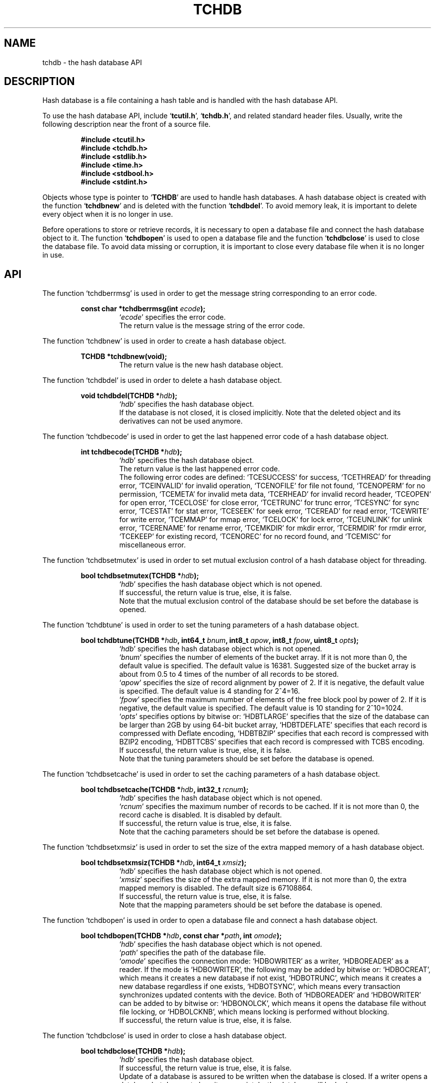 .TH "TCHDB" 3 "2009-01-07" "Man Page" "Tokyo Cabinet"

.SH NAME
tchdb \- the hash database API

.SH DESCRIPTION
.PP
Hash database is a file containing a hash table and is handled with the hash database API.
.PP
To use the hash database API, include `\fBtcutil.h\fR', `\fBtchdb.h\fR', and related standard header files.  Usually, write the following description near the front of a source file.
.PP
.RS
.br
\fB#include <tcutil.h>\fR
.br
\fB#include <tchdb.h>\fR
.br
\fB#include <stdlib.h>\fR
.br
\fB#include <time.h>\fR
.br
\fB#include <stdbool.h>\fR
.br
\fB#include <stdint.h>\fR
.RE
.PP
Objects whose type is pointer to `\fBTCHDB\fR' are used to handle hash databases.  A hash database object is created with the function `\fBtchdbnew\fR' and is deleted with the function `\fBtchdbdel\fR'.  To avoid memory leak, it is important to delete every object when it is no longer in use.
.PP
Before operations to store or retrieve records, it is necessary to open a database file and connect the hash database object to it.  The function `\fBtchdbopen\fR' is used to open a database file and the function `\fBtchdbclose\fR' is used to close the database file.  To avoid data missing or corruption, it is important to close every database file when it is no longer in use.

.SH API
.PP
The function `tchdberrmsg' is used in order to get the message string corresponding to an error code.
.PP
.RS
.br
\fBconst char *tchdberrmsg(int \fIecode\fB);\fR
.RS
`\fIecode\fR' specifies the error code.
.RE
.RS
The return value is the message string of the error code.
.RE
.RE
.PP
The function `tchdbnew' is used in order to create a hash database object.
.PP
.RS
.br
\fBTCHDB *tchdbnew(void);\fR
.RS
The return value is the new hash database object.
.RE
.RE
.PP
The function `tchdbdel' is used in order to delete a hash database object.
.PP
.RS
.br
\fBvoid tchdbdel(TCHDB *\fIhdb\fB);\fR
.RS
`\fIhdb\fR' specifies the hash database object.
.RE
.RS
If the database is not closed, it is closed implicitly.  Note that the deleted object and its derivatives can not be used anymore.
.RE
.RE
.PP
The function `tchdbecode' is used in order to get the last happened error code of a hash database object.
.PP
.RS
.br
\fBint tchdbecode(TCHDB *\fIhdb\fB);\fR
.RS
`\fIhdb\fR' specifies the hash database object.
.RE
.RS
The return value is the last happened error code.
.RE
.RS
The following error codes are defined: `TCESUCCESS' for success, `TCETHREAD' for threading error, `TCEINVALID' for invalid operation, `TCENOFILE' for file not found, `TCENOPERM' for no permission, `TCEMETA' for invalid meta data, `TCERHEAD' for invalid record header, `TCEOPEN' for open error, `TCECLOSE' for close error, `TCETRUNC' for trunc error, `TCESYNC' for sync error, `TCESTAT' for stat error, `TCESEEK' for seek error, `TCEREAD' for read error, `TCEWRITE' for write error, `TCEMMAP' for mmap error, `TCELOCK' for lock error, `TCEUNLINK' for unlink error, `TCERENAME' for rename error, `TCEMKDIR' for mkdir error, `TCERMDIR' for rmdir error, `TCEKEEP' for existing record, `TCENOREC' for no record found, and `TCEMISC' for miscellaneous error.
.RE
.RE
.PP
The function `tchdbsetmutex' is used in order to set mutual exclusion control of a hash database object for threading.
.PP
.RS
.br
\fBbool tchdbsetmutex(TCHDB *\fIhdb\fB);\fR
.RS
`\fIhdb\fR' specifies the hash database object which is not opened.
.RE
.RS
If successful, the return value is true, else, it is false.
.RE
.RS
Note that the mutual exclusion control of the database should be set before the database is opened.
.RE
.RE
.PP
The function `tchdbtune' is used in order to set the tuning parameters of a hash database object.
.PP
.RS
.br
\fBbool tchdbtune(TCHDB *\fIhdb\fB, int64_t \fIbnum\fB, int8_t \fIapow\fB, int8_t \fIfpow\fB, uint8_t \fIopts\fB);\fR
.RS
`\fIhdb\fR' specifies the hash database object which is not opened.
.RE
.RS
`\fIbnum\fR' specifies the number of elements of the bucket array.  If it is not more than 0, the default value is specified.  The default value is 16381.  Suggested size of the bucket array is about from 0.5 to 4 times of the number of all records to be stored.
.RE
.RS
`\fIapow\fR' specifies the size of record alignment by power of 2.  If it is negative, the default value is specified.  The default value is 4 standing for 2^4=16.
.RE
.RS
`\fIfpow\fR' specifies the maximum number of elements of the free block pool by power of 2.  If it is negative, the default value is specified.  The default value is 10 standing for 2^10=1024.
.RE
.RS
`\fIopts\fR' specifies options by bitwise or: `HDBTLARGE' specifies that the size of the database can be larger than 2GB by using 64\-bit bucket array, `HDBTDEFLATE' specifies that each record is compressed with Deflate encoding, `HDBTBZIP' specifies that each record is compressed with BZIP2 encoding, `HDBTTCBS' specifies that each record is compressed with TCBS encoding.
.RE
.RS
If successful, the return value is true, else, it is false.
.RE
.RS
Note that the tuning parameters should be set before the database is opened.
.RE
.RE
.PP
The function `tchdbsetcache' is used in order to set the caching parameters of a hash database object.
.PP
.RS
.br
\fBbool tchdbsetcache(TCHDB *\fIhdb\fB, int32_t \fIrcnum\fB);\fR
.RS
`\fIhdb\fR' specifies the hash database object which is not opened.
.RE
.RS
`\fIrcnum\fR' specifies the maximum number of records to be cached.  If it is not more than 0, the record cache is disabled.  It is disabled by default.
.RE
.RS
If successful, the return value is true, else, it is false.
.RE
.RS
Note that the caching parameters should be set before the database is opened.
.RE
.RE
.PP
The function `tchdbsetxmsiz' is used in order to set the size of the extra mapped memory of a hash database object.
.PP
.RS
.br
\fBbool tchdbsetxmsiz(TCHDB *\fIhdb\fB, int64_t \fIxmsiz\fB);\fR
.RS
`\fIhdb\fR' specifies the hash database object which is not opened.
.RE
.RS
`\fIxmsiz\fR' specifies the size of the extra mapped memory.  If it is not more than 0, the extra mapped memory is disabled.  The default size is 67108864.
.RE
.RS
If successful, the return value is true, else, it is false.
.RE
.RS
Note that the mapping parameters should be set before the database is opened.
.RE
.RE
.PP
The function `tchdbopen' is used in order to open a database file and connect a hash database object.
.PP
.RS
.br
\fBbool tchdbopen(TCHDB *\fIhdb\fB, const char *\fIpath\fB, int \fIomode\fB);\fR
.RS
`\fIhdb\fR' specifies the hash database object which is not opened.
.RE
.RS
`\fIpath\fR' specifies the path of the database file.
.RE
.RS
`\fIomode\fR' specifies the connection mode: `HDBOWRITER' as a writer, `HDBOREADER' as a reader.  If the mode is `HDBOWRITER', the following may be added by bitwise or: `HDBOCREAT', which means it creates a new database if not exist, `HDBOTRUNC', which means it creates a new database regardless if one exists, `HDBOTSYNC', which means every transaction synchronizes updated contents with the device.  Both of `HDBOREADER' and `HDBOWRITER' can be added to by bitwise or: `HDBONOLCK', which means it opens the database file without file locking, or `HDBOLCKNB', which means locking is performed without blocking.
.RE
.RS
If successful, the return value is true, else, it is false.
.RE
.RE
.PP
The function `tchdbclose' is used in order to close a hash database object.
.PP
.RS
.br
\fBbool tchdbclose(TCHDB *\fIhdb\fB);\fR
.RS
`\fIhdb\fR' specifies the hash database object.
.RE
.RS
If successful, the return value is true, else, it is false.
.RE
.RS
Update of a database is assured to be written when the database is closed.  If a writer opens a database but does not close it appropriately, the database will be broken.
.RE
.RE
.PP
The function `tchdbput' is used in order to store a record into a hash database object.
.PP
.RS
.br
\fBbool tchdbput(TCHDB *\fIhdb\fB, const void *\fIkbuf\fB, int \fIksiz\fB, const void *\fIvbuf\fB, int \fIvsiz\fB);\fR
.RS
`\fIhdb\fR' specifies the hash database object connected as a writer.
.RE
.RS
`\fIkbuf\fR' specifies the pointer to the region of the key.
.RE
.RS
`\fIksiz\fR' specifies the size of the region of the key.
.RE
.RS
`\fIvbuf\fR' specifies the pointer to the region of the value.
.RE
.RS
`\fIvsiz\fR' specifies the size of the region of the value.
.RE
.RS
If successful, the return value is true, else, it is false.
.RE
.RS
If a record with the same key exists in the database, it is overwritten.
.RE
.RE
.PP
The function `tchdbput2' is used in order to store a string record into a hash database object.
.PP
.RS
.br
\fBbool tchdbput2(TCHDB *\fIhdb\fB, const char *\fIkstr\fB, const char *\fIvstr\fB);\fR
.RS
`\fIhdb\fR' specifies the hash database object connected as a writer.
.RE
.RS
`\fIkstr\fR' specifies the string of the key.
.RE
.RS
`\fIvstr\fR' specifies the string of the value.
.RE
.RS
If successful, the return value is true, else, it is false.
.RE
.RS
If a record with the same key exists in the database, it is overwritten.
.RE
.RE
.PP
The function `tchdbputkeep' is used in order to store a new record into a hash database object.
.PP
.RS
.br
\fBbool tchdbputkeep(TCHDB *\fIhdb\fB, const void *\fIkbuf\fB, int \fIksiz\fB, const void *\fIvbuf\fB, int \fIvsiz\fB);\fR
.RS
`\fIhdb\fR' specifies the hash database object connected as a writer.
.RE
.RS
`\fIkbuf\fR' specifies the pointer to the region of the key.
.RE
.RS
`\fIksiz\fR' specifies the size of the region of the key.
.RE
.RS
`\fIvbuf\fR' specifies the pointer to the region of the value.
.RE
.RS
`\fIvsiz\fR' specifies the size of the region of the value.
.RE
.RS
If successful, the return value is true, else, it is false.
.RE
.RS
If a record with the same key exists in the database, this function has no effect.
.RE
.RE
.PP
The function `tchdbputkeep2' is used in order to store a new string record into a hash database object.
.PP
.RS
.br
\fBbool tchdbputkeep2(TCHDB *\fIhdb\fB, const char *\fIkstr\fB, const char *\fIvstr\fB);\fR
.RS
`\fIhdb\fR' specifies the hash database object connected as a writer.
.RE
.RS
`\fIkstr\fR' specifies the string of the key.
.RE
.RS
`\fIvstr\fR' specifies the string of the value.
.RE
.RS
If successful, the return value is true, else, it is false.
.RE
.RS
If a record with the same key exists in the database, this function has no effect.
.RE
.RE
.PP
The function `tchdbputcat' is used in order to concatenate a value at the end of the existing record in a hash database object.
.PP
.RS
.br
\fBbool tchdbputcat(TCHDB *\fIhdb\fB, const void *\fIkbuf\fB, int \fIksiz\fB, const void *\fIvbuf\fB, int \fIvsiz\fB);\fR
.RS
`\fIhdb\fR' specifies the hash database object connected as a writer.
.RE
.RS
`\fIkbuf\fR' specifies the pointer to the region of the key.
.RE
.RS
`\fIksiz\fR' specifies the size of the region of the key.
.RE
.RS
`\fIvbuf\fR' specifies the pointer to the region of the value.
.RE
.RS
`\fIvsiz\fR' specifies the size of the region of the value.
.RE
.RS
If successful, the return value is true, else, it is false.
.RE
.RS
If there is no corresponding record, a new record is created.
.RE
.RE
.PP
The function `tchdbputcat2' is used in order to concatenate a string value at the end of the existing record in a hash database object.
.PP
.RS
.br
\fBbool tchdbputcat2(TCHDB *\fIhdb\fB, const char *\fIkstr\fB, const char *\fIvstr\fB);\fR
.RS
`\fIhdb\fR' specifies the hash database object connected as a writer.
.RE
.RS
`\fIkstr\fR' specifies the string of the key.
.RE
.RS
`\fIvstr\fR' specifies the string of the value.
.RE
.RS
If successful, the return value is true, else, it is false.
.RE
.RS
If there is no corresponding record, a new record is created.
.RE
.RE
.PP
The function `tchdbputasync' is used in order to store a record into a hash database object in asynchronous fashion.
.PP
.RS
.br
\fBbool tchdbputasync(TCHDB *\fIhdb\fB, const void *\fIkbuf\fB, int \fIksiz\fB, const void *\fIvbuf\fB, int \fIvsiz\fB);\fR
.RS
`\fIhdb\fR' specifies the hash database object connected as a writer.
.RE
.RS
`\fIkbuf\fR' specifies the pointer to the region of the key.
.RE
.RS
`\fIksiz\fR' specifies the size of the region of the key.
.RE
.RS
`\fIvbuf\fR' specifies the pointer to the region of the value.
.RE
.RS
`\fIvsiz\fR' specifies the size of the region of the value.
.RE
.RS
If successful, the return value is true, else, it is false.
.RE
.RS
If a record with the same key exists in the database, it is overwritten.  Records passed to this function are accumulated into the inner buffer and wrote into the file at a blast.
.RE
.RE
.PP
The function `tchdbputasync2' is used in order to store a string record into a hash database object in asynchronous fashion.
.PP
.RS
.br
\fBbool tchdbputasync2(TCHDB *\fIhdb\fB, const char *\fIkstr\fB, const char *\fIvstr\fB);\fR
.RS
`\fIhdb\fR' specifies the hash database object connected as a writer.
.RE
.RS
`\fIkstr\fR' specifies the string of the key.
.RE
.RS
`\fIvstr\fR' specifies the string of the value.
.RE
.RS
If successful, the return value is true, else, it is false.
.RE
.RS
If a record with the same key exists in the database, it is overwritten.  Records passed to this function are accumulated into the inner buffer and wrote into the file at a blast.
.RE
.RE
.PP
The function `tchdbout' is used in order to remove a record of a hash database object.
.PP
.RS
.br
\fBbool tchdbout(TCHDB *\fIhdb\fB, const void *\fIkbuf\fB, int \fIksiz\fB);\fR
.RS
`\fIhdb\fR' specifies the hash database object connected as a writer.
.RE
.RS
`\fIkbuf\fR' specifies the pointer to the region of the key.
.RE
.RS
`\fIksiz\fR' specifies the size of the region of the key.
.RE
.RS
If successful, the return value is true, else, it is false.
.RE
.RE
.PP
The function `tchdbout2' is used in order to remove a string record of a hash database object.
.PP
.RS
.br
\fBbool tchdbout2(TCHDB *\fIhdb\fB, const char *\fIkstr\fB);\fR
.RS
`\fIhdb\fR' specifies the hash database object connected as a writer.
.RE
.RS
`\fIkstr\fR' specifies the string of the key.
.RE
.RS
If successful, the return value is true, else, it is false.
.RE
.RE
.PP
The function `tchdbget' is used in order to retrieve a record in a hash database object.
.PP
.RS
.br
\fBvoid *tchdbget(TCHDB *\fIhdb\fB, const void *\fIkbuf\fB, int \fIksiz\fB, int *\fIsp\fB);\fR
.RS
`\fIhdb\fR' specifies the hash database object.
.RE
.RS
`\fIkbuf\fR' specifies the pointer to the region of the key.
.RE
.RS
`\fIksiz\fR' specifies the size of the region of the key.
.RE
.RS
`\fIsp\fR' specifies the pointer to the variable into which the size of the region of the return value is assigned.
.RE
.RS
If successful, the return value is the pointer to the region of the value of the corresponding record.  `NULL' is returned if no record corresponds.
.RE
.RS
Because an additional zero code is appended at the end of the region of the return value, the return value can be treated as a character string.  Because the region of the return value is allocated with the `malloc' call, it should be released with the `free' call when it is no longer in use.
.RE
.RE
.PP
The function `tchdbget2' is used in order to retrieve a string record in a hash database object.
.PP
.RS
.br
\fBchar *tchdbget2(TCHDB *\fIhdb\fB, const char *\fIkstr\fB);\fR
.RS
`\fIhdb\fR' specifies the hash database object.
.RE
.RS
`\fIkstr\fR' specifies the string of the key.
.RE
.RS
If successful, the return value is the string of the value of the corresponding record.  `NULL' is returned if no record corresponds.
.RE
.RS
Because the region of the return value is allocated with the `malloc' call, it should be released with the `free' call when it is no longer in use.
.RE
.RE
.PP
The function `tchdbget3' is used in order to retrieve a record in a hash database object and write the value into a buffer.
.PP
.RS
.br
\fBint tchdbget3(TCHDB *\fIhdb\fB, const void *\fIkbuf\fB, int \fIksiz\fB, void *\fIvbuf\fB, int \fImax\fB);\fR
.RS
`\fIhdb\fR' specifies the hash database object.
.RE
.RS
`\fIkbuf\fR' specifies the pointer to the region of the key.
.RE
.RS
`\fIksiz\fR' specifies the size of the region of the key.
.RE
.RS
`\fIvbuf\fR' specifies the pointer to the buffer into which the value of the corresponding record is written.
.RE
.RS
`\fImax\fR' specifies the size of the buffer.
.RE
.RS
If successful, the return value is the size of the written data, else, it is \-1.  \-1 is returned if no record corresponds to the specified key.
.RE
.RS
Note that an additional zero code is not appended at the end of the region of the writing buffer.
.RE
.RE
.PP
The function `tchdbvsiz' is used in order to get the size of the value of a record in a hash database object.
.PP
.RS
.br
\fBint tchdbvsiz(TCHDB *\fIhdb\fB, const void *\fIkbuf\fB, int \fIksiz\fB);\fR
.RS
`\fIhdb\fR' specifies the hash database object.
.RE
.RS
`\fIkbuf\fR' specifies the pointer to the region of the key.
.RE
.RS
`\fIksiz\fR' specifies the size of the region of the key.
.RE
.RS
If successful, the return value is the size of the value of the corresponding record, else, it is \-1.
.RE
.RE
.PP
The function `tchdbvsiz2' is used in order to get the size of the value of a string record in a hash database object.
.PP
.RS
.br
\fBint tchdbvsiz2(TCHDB *\fIhdb\fB, const char *\fIkstr\fB);\fR
.RS
`\fIhdb\fR' specifies the hash database object.
.RE
.RS
`\fIkstr\fR' specifies the string of the key.
.RE
.RS
If successful, the return value is the size of the value of the corresponding record, else, it is \-1.
.RE
.RE
.PP
The function `tchdbiterinit' is used in order to initialize the iterator of a hash database object.
.PP
.RS
.br
\fBbool tchdbiterinit(TCHDB *\fIhdb\fB);\fR
.RS
`\fIhdb\fR' specifies the hash database object.
.RE
.RS
If successful, the return value is true, else, it is false.
.RE
.RS
The iterator is used in order to access the key of every record stored in a database.
.RE
.RE
.PP
The function `tchdbiternext' is used in order to get the next key of the iterator of a hash database object.
.PP
.RS
.br
\fBvoid *tchdbiternext(TCHDB *\fIhdb\fB, int *\fIsp\fB);\fR
.RS
`\fIhdb\fR' specifies the hash database object.
.RE
.RS
`\fIsp\fR' specifies the pointer to the variable into which the size of the region of the return value is assigned.
.RE
.RS
If successful, the return value is the pointer to the region of the next key, else, it is `NULL'.  `NULL' is returned when no record is to be get out of the iterator.
.RE
.RS
Because an additional zero code is appended at the end of the region of the return value, the return value can be treated as a character string.  Because the region of the return value is allocated with the `malloc' call, it should be released with the `free' call when it is no longer in use.  It is possible to access every record by iteration of calling this function.  It is allowed to update or remove records whose keys are fetched while the iteration.  However, it is not assured if updating the database is occurred while the iteration.  Besides, the order of this traversal access method is arbitrary, so it is not assured that the order of storing matches the one of the traversal access.
.RE
.RE
.PP
The function `tchdbiternext2' is used in order to get the next key string of the iterator of a hash database object.
.PP
.RS
.br
\fBchar *tchdbiternext2(TCHDB *\fIhdb\fB);\fR
.RS
`\fIhdb\fR' specifies the hash database object.
.RE
.RS
If successful, the return value is the string of the next key, else, it is `NULL'.  `NULL' is returned when no record is to be get out of the iterator.
.RE
.RS
Because the region of the return value is allocated with the `malloc' call, it should be released with the `free' call when it is no longer in use.  It is possible to access every record by iteration of calling this function.  However, it is not assured if updating the database is occurred while the iteration.  Besides, the order of this traversal access method is arbitrary, so it is not assured that the order of storing matches the one of the traversal access.
.RE
.RE
.PP
The function `tchdbiternext3' is used in order to get the next extensible objects of the iterator of a hash database object.
.PP
.RS
.br
\fBbool tchdbiternext3(TCHDB *\fIhdb\fB, TCXSTR *\fIkxstr\fB, TCXSTR *\fIvxstr\fB);\fR
.RS
`\fIhdb\fR' specifies the hash database object.
.RE
.RS
`\fIkxstr\fR' specifies the object into which the next key is wrote down.
.RE
.RS
`\fIvxstr\fR' specifies the object into which the next value is wrote down.
.RE
.RS
If successful, the return value is true, else, it is false.  False is returned when no record is to be get out of the iterator.
.RE
.RE
.PP
The function `tchdbfwmkeys' is used in order to get forward matching keys in a hash database object.
.PP
.RS
.br
\fBTCLIST *tchdbfwmkeys(TCHDB *\fIhdb\fB, const void *\fIpbuf\fB, int \fIpsiz\fB, int \fImax\fB);\fR
.RS
`\fIhdb\fR' specifies the hash database object.
.RE
.RS
`\fIpbuf\fR' specifies the pointer to the region of the prefix.
.RE
.RS
`\fIpsiz\fR' specifies the size of the region of the prefix.
.RE
.RS
`\fImax\fR' specifies the maximum number of keys to be fetched.  If it is negative, no limit is specified.
.RE
.RS
The return value is a list object of the corresponding keys.  This function does never fail and return an empty list even if no key corresponds.
.RE
.RS
Because the object of the return value is created with the function `tclistnew', it should be deleted with the function `tclistdel' when it is no longer in use.  Note that this function may be very slow because every key in the database is scanned.
.RE
.RE
.PP
The function `tchdbfwmkeys2' is used in order to get forward matching string keys in a hash database object.
.PP
.RS
.br
\fBTCLIST *tchdbfwmkeys2(TCHDB *\fIhdb\fB, const char *\fIpstr\fB, int \fImax\fB);\fR
.RS
`\fIhdb\fR' specifies the hash database object.
.RE
.RS
`\fIpstr\fR' specifies the string of the prefix.
.RE
.RS
`\fImax\fR' specifies the maximum number of keys to be fetched.  If it is negative, no limit is specified.
.RE
.RS
The return value is a list object of the corresponding keys.  This function does never fail and return an empty list even if no key corresponds.
.RE
.RS
Because the object of the return value is created with the function `tclistnew', it should be deleted with the function `tclistdel' when it is no longer in use.  Note that this function may be very slow because every key in the database is scanned.
.RE
.RE
.PP
The function `tchdbaddint' is used in order to add an integer to a record in a hash database object.
.PP
.RS
.br
\fBint tchdbaddint(TCHDB *\fIhdb\fB, const void *\fIkbuf\fB, int \fIksiz\fB, int \fInum\fB);\fR
.RS
`\fIhdb\fR' specifies the hash database object connected as a writer.
.RE
.RS
`\fIkbuf\fR' specifies the pointer to the region of the key.
.RE
.RS
`\fIksiz\fR' specifies the size of the region of the key.
.RE
.RS
`\fInum\fR' specifies the additional value.
.RE
.RS
If successful, the return value is the summation value, else, it is `INT_MIN'.
.RE
.RS
If the corresponding record exists, the value is treated as an integer and is added to.  If no record corresponds, a new record of the additional value is stored.
.RE
.RE
.PP
The function `tchdbdbadddouble' is used in order to add a real number to a record in a hash database object.
.PP
.RS
.br
\fBdouble tchdbadddouble(TCHDB *\fIhdb\fB, const void *\fIkbuf\fB, int \fIksiz\fB, double \fInum\fB);\fR
.RS
`\fIhdb\fR' specifies the hash database object connected as a writer.
.RE
.RS
`\fIkbuf\fR' specifies the pointer to the region of the key.
.RE
.RS
`\fIksiz\fR' specifies the size of the region of the key.
.RE
.RS
`\fInum\fR' specifies the additional value.
.RE
.RS
If successful, the return value is the summation value, else, it is Not-a-Number.
.RE
.RS
If the corresponding record exists, the value is treated as a real number and is added to.  If no record corresponds, a new record of the additional value is stored.
.RE
.RE
.PP
The function `tchdbsync' is used in order to synchronize updated contents of a hash database object with the file and the device.
.PP
.RS
.br
\fBbool tchdbsync(TCHDB *\fIhdb\fB);\fR
.RS
`\fIhdb\fR' specifies the hash database object connected as a writer.
.RE
.RS
If successful, the return value is true, else, it is false.
.RE
.RS
This function is useful when another process connects to the same database file.
.RE
.RE
.PP
The function `tchdboptimize' is used in order to optimize the file of a hash database object.
.PP
.RS
.br
\fBbool tchdboptimize(TCHDB *\fIhdb\fB, int64_t \fIbnum\fB, int8_t \fIapow\fB, int8_t \fIfpow\fB, uint8_t \fIopts\fB);\fR
.RS
`\fIhdb\fR' specifies the hash database object connected as a writer.
.RE
.RS
`\fIbnum\fR' specifies the number of elements of the bucket array.  If it is not more than 0, the default value is specified.  The default value is two times of the number of records.
.RE
.RS
`\fIapow\fR' specifies the size of record alignment by power of 2.  If it is negative, the current setting is not changed.
.RE
.RS
`\fIfpow\fR' specifies the maximum number of elements of the free block pool by power of 2.  If it is negative, the current setting is not changed.
.RE
.RS
`\fIopts\fR' specifies options by bitwise or: `HDBTLARGE' specifies that the size of the database can be larger than 2GB by using 64\-bit bucket array, `HDBTDEFLATE' specifies that each record is compressed with Deflate encoding, `HDBTBZIP' specifies that each record is compressed with BZIP2 encoding, `HDBTTCBS' specifies that each record is compressed with TCBS encoding.  If it is `UINT8_MAX', the current setting is not changed.
.RE
.RS
If successful, the return value is true, else, it is false.
.RE
.RS
This function is useful to reduce the size of the database file with data fragmentation by successive updating.
.RE
.RE
.PP
The function `tchdbvanish' is used in order to remove all records of a hash database object.
.PP
.RS
.br
\fBbool tchdbvanish(TCHDB *\fIhdb\fB);\fR
.RS
`\fIhdb\fR' specifies the hash database object connected as a writer.
.RE
.RS
If successful, the return value is true, else, it is false.
.RE
.RE
.PP
The function `tchdbcopy' is used in order to copy the database file of a hash database object.
.PP
.RS
.br
\fBbool tchdbcopy(TCHDB *\fIhdb\fB, const char *\fIpath\fB);\fR
.RS
`\fIhdb\fR' specifies the hash database object.
.RE
.RS
`\fIpath\fR' specifies the path of the destination file.  If it begins with `@', the trailing substring is executed as a command line.
.RE
.RS
If successful, the return value is true, else, it is false.  False is returned if the executed command returns non\-zero code.
.RE
.RS
The database file is assured to be kept synchronized and not modified while the copying or executing operation is in progress.  So, this function is useful to create a backup file of the database file.
.RE
.RE
.PP
The function `tchdbtranbegin' is used in order to begin the transaction of a hash database object.
.PP
.RS
.br
\fBbool tchdbtranbegin(TCHDB *\fIhdb\fB);\fR
.RS
`\fIhdb\fR' specifies the hash database object connected as a writer.
.RE
.RS
If successful, the return value is true, else, it is false.
.RE
.RS
The database is locked by the thread while the transaction so that only one transaction can be activated with a database object at the same time.  Thus, the serializable isolation level is assumed if every database operation is performed in the transaction.  All updated regions are kept track of by write ahead logging while the transaction.  If the database is closed during transaction, the transaction is aborted implicitly.
.RE
.RE
.PP
The function `tchdbtrancommit' is used in order to commit the transaction of a hash database object.
.PP
.RS
.br
\fBbool tchdbtrancommit(TCHDB *\fIhdb\fB);\fR
.RS
`\fIhdb\fR' specifies the hash database object connected as a writer.
.RE
.RS
If successful, the return value is true, else, it is false.
.RE
.RS
Update in the transaction is fixed when it is committed successfully.
.RE
.RE
.PP
The function `tchdbtranabort' is used in order to abort the transaction of a hash database object.
.PP
.RS
.br
\fBbool tchdbtranabort(TCHDB *\fIhdb\fB);\fR
.RS
`\fIhdb\fR' specifies the hash database object connected as a writer.
.RE
.RS
If successful, the return value is true, else, it is false.
.RE
.RS
Update in the transaction is discarded when it is aborted.  The state of the database is rollbacked to before transaction.
.RE
.RE
.PP
The function `tchdbpath' is used in order to get the file path of a hash database object.
.PP
.RS
.br
\fBconst char *tchdbpath(TCHDB *\fIhdb\fB);\fR
.RS
`\fIhdb\fR' specifies the hash database object.
.RE
.RS
The return value is the path of the database file or `NULL' if the object does not connect to any database file.
.RE
.RE
.PP
The function `tchdbrnum' is used in order to get the number of records of a hash database object.
.PP
.RS
.br
\fBuint64_t tchdbrnum(TCHDB *\fIhdb\fB);\fR
.RS
`\fIhdb\fR' specifies the hash database object.
.RE
.RS
The return value is the number of records or 0 if the object does not connect to any database file.
.RE
.RE
.PP
The function `tchdbfsiz' is used in order to get the size of the database file of a hash database object.
.PP
.RS
.br
\fBuint64_t tchdbfsiz(TCHDB *\fIhdb\fB);\fR
.RS
`\fIhdb\fR' specifies the hash database object.
.RE
.RS
The return value is the size of the database file or 0 if the object does not connect to any database file.
.RE
.RE

.SH SEE ALSO
.PP
.BR tchtest (1),
.BR tchmttest (1),
.BR tchmgr (1),
.BR tokyocabinet (3)
